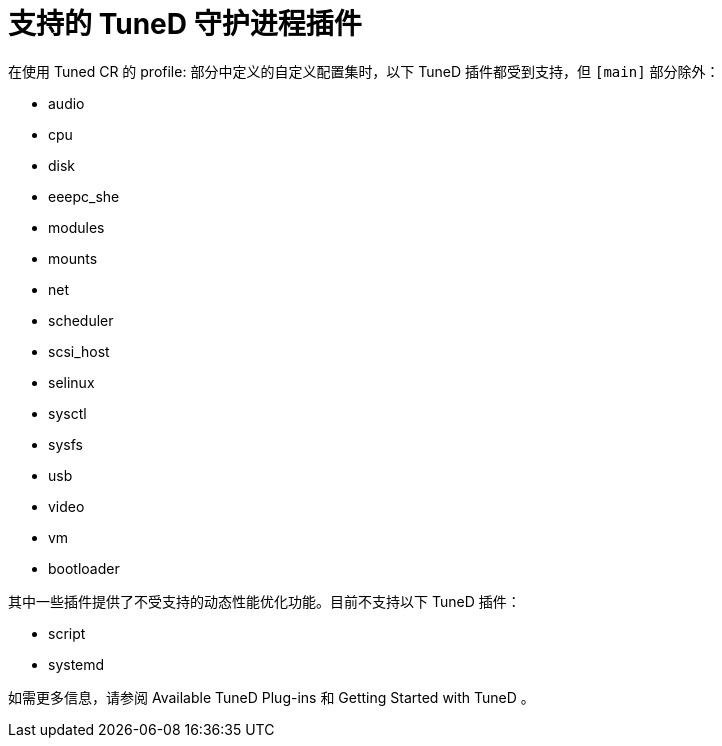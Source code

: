 // Module included in the following assemblies:
//
// * scalability_and_performance/using-node-tuning-operator.adoc
// * post_installation_configuration/node-tasks.adoc

[id="supported-tuned-daemon-plug-ins_{context}"]
= 支持的 TuneD 守护进程插件

在使用 Tuned CR 的 profile: 部分中定义的自定义配置集时，以下 TuneD 插件都受到支持，但 `[main]`  部分除外：

* audio
* cpu
* disk
* eeepc_she
* modules
* mounts
* net
* scheduler
* scsi_host
* selinux
* sysctl
* sysfs
* usb
* video
* vm
* bootloader

其中一些插件提供了不受支持的动态性能优化功能。目前不支持以下 TuneD 插件：

* script
* systemd

如需更多信息，请参阅 Available TuneD Plug-ins 和 Getting Started with TuneD 。